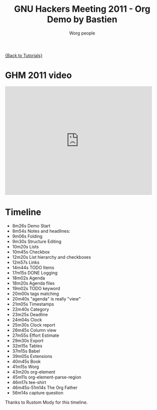 #+TITLE:      GNU Hackers Meeting 2011 - Org Demo by Bastien
#+AUTHOR:     Worg people
#+EMAIL:      bzg AT altern DOT org
#+OPTIONS:    H:3 num:nil toc:nil \n:nil @:t ::t |:t ^:t -:t f:t *:t TeX:t LaTeX:t skip:nil d:(HIDE) tags:not-in-toc
#+STARTUP:    align fold nodlcheck hidestars oddeven lognotestate
#+SEQ_TODO:   TODO(t) INPROGRESS(i) WAITING(w@) | DONE(d) CANCELED(c@)
#+TAGS:       Write(w) Update(u) Fix(f) Check(c) NEW(n)
#+LANGUAGE:   en
#+PRIORITIES: A C B
#+CATEGORY:   worg

[[file:../index.org][{Back to Tutorials}]]

* GHM 2011 video

#+begin_html
<iframe src="http://player.vimeo.com/video/30721952?title=0&amp;byline=0&amp;portrait=0" width="480" height="354" frameborder="0" webkitAllowFullScreen mozallowfullscreen allowFullScreen></iframe>
#+end_html

* Timeline

#+index: Notes
#+index: Headlines
#+index: Folding
#+index: Structure Editing
#+index: Lists
#+index: Checkbox
#+index: List!hierarchy
#+index: List!Checkbox
#+index: Links
#+index: Logging
#+index: Agenda
#+index: Agenda!Files
#+index: TODO keyword
#+index: Tags!Matching
#+index: Timestamps
#+index: Category
#+index: Deadline
#+index: Clock
#+index: Capture!Vidéo question
#+index: Outline
#+index: Clock
#+index: Clock!Report
#+index: Column view
#+index: Effort!Estimate
#+index: Export
#+index: Tables
#+index: Babel
#+index: Extensions
#+index: Worg
#+index: org-element
#+index: org-element-parse-region
#+index: tee-shirt

- 8m26s Demo Start
- 8m54s Notes and headlines:
- 9m06s Folding
- 9m30s Structure Editing
- 10m20s Lists
- 10m45s Checkbox
- 12m20s List hierarchy and checkboxes
- 12m57s Links
- 14m44s TODO Items
- 17m15s DONE Logging
- 18m02s Agenda
- 18m20s Agenda files
- 19m02s TODO keyword
- 20m00s tags matching
- 20m40s "agenda" is really "view"
- 21m05s Timestamps
- 22m40s Category
- 23m25s Deadline
- 24m04s Clock
- 25m30s Clock report
- 26m45s Column view
- 27m55s Effort Estimate
- 29m30s Export
- 32m15s Tables
- 37m15s Babel
- 39m05s Extensions
- 40m45s Book
- 41m15s Worg
- 43m20s org-element
- 45m11s org-element-parse-region
- 46m17s tee-shirt
- 46m45s-51m14s The Org Father
- 56m14s capture question

Thanks to Rustom Mody for this timeline.

